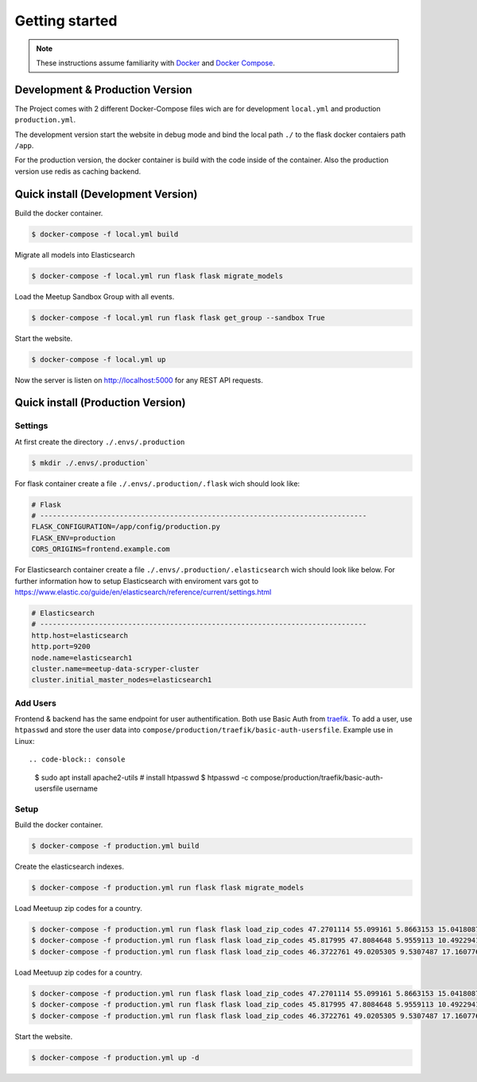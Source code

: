 Getting started
=====================================

.. note::
   These instructions assume familiarity with `Docker <https://www.docker.com/>`_ and
   `Docker Compose <https://docs.docker.com/compose/>`_.

Development & Production Version
--------------------------------

The Project comes with 2 different Docker-Compose files wich are for development ``local.yml`` and production ``production.yml``.

The development version start the website in debug mode and bind the local path ``./`` to the flask docker contaiers path ``/app``. 

For the production version, the docker container is build with the code inside of the container. Also the production version use redis 
as caching backend.

Quick install (Development Version)
-----------------------------------

Build the docker container.

.. code-block:: console

    $ docker-compose -f local.yml build

Migrate all models into Elasticsearch

.. code-block:: console

    $ docker-compose -f local.yml run flask flask migrate_models

Load the Meetup Sandbox Group with all events.

.. code-block:: console

    $ docker-compose -f local.yml run flask flask get_group --sandbox True

Start the website.

.. code-block:: console

    $ docker-compose -f local.yml up

Now the server is listen on http://localhost:5000 for any REST API requests.

Quick install (Production Version)
----------------------------------

Settings
^^^^^^^^ 

At first create the directory ``./.envs/.production`` 

.. code-block:: console

    $ mkdir ./.envs/.production`

For flask container create a file ``./.envs/.production/.flask`` wich should look like:

.. code-block::

    # Flask
    # ------------------------------------------------------------------------------
    FLASK_CONFIGURATION=/app/config/production.py
    FLASK_ENV=production
    CORS_ORIGINS=frontend.example.com


For Elasticsearch container create a file ``./.envs/.production/.elasticsearch`` wich should look like below. For further
information how to setup Elasticsearch with enviroment vars got to https://www.elastic.co/guide/en/elasticsearch/reference/current/settings.html

.. code-block::

    # Elasticsearch
    # ------------------------------------------------------------------------------
    http.host=elasticsearch
    http.port=9200
    node.name=elasticsearch1
    cluster.name=meetup-data-scryper-cluster
    cluster.initial_master_nodes=elasticsearch1

Add Users
^^^^^^^^^

Frontend & backend has the same endpoint for user authentification. Both use Basic Auth from  
`traefik <https://docs.traefik.io/v2.0/middlewares/basicauth/>`_. To add a user, use ``htpasswd``
and store the user data into ``compose/production/traefik/basic-auth-usersfile``. Example use in
Linux::

.. code-block:: console

    $ sudo apt install apache2-utils # install htpasswd
    $ htpasswd -c compose/production/traefik/basic-auth-usersfile username


Setup
^^^^^

Build the docker container.

.. code-block:: console

    $ docker-compose -f production.yml build

Create the elasticsearch indexes.

.. code-block:: console

    $ docker-compose -f production.yml run flask flask migrate_models

Load Meetuup zip codes for a country.

.. code-block:: console

    $ docker-compose -f production.yml run flask flask load_zip_codes 47.2701114 55.099161 5.8663153 15.0418087 # germany
    $ docker-compose -f production.yml run flask flask load_zip_codes 45.817995 47.8084648 5.9559113 10.4922941 # switzerland
    $ docker-compose -f production.yml run flask flask load_zip_codes 46.3722761 49.0205305 9.5307487 17.160776 # austria

Load Meetuup zip codes for a country.

.. code-block:: console

    $ docker-compose -f production.yml run flask flask load_zip_codes 47.2701114 55.099161 5.8663153 15.0418087 # germany
    $ docker-compose -f production.yml run flask flask load_zip_codes 45.817995 47.8084648 5.9559113 10.4922941 # switzerland
    $ docker-compose -f production.yml run flask flask load_zip_codes 46.3722761 49.0205305 9.5307487 17.160776 # austria

Start the website.

.. code-block:: console

    $ docker-compose -f production.yml up -d
